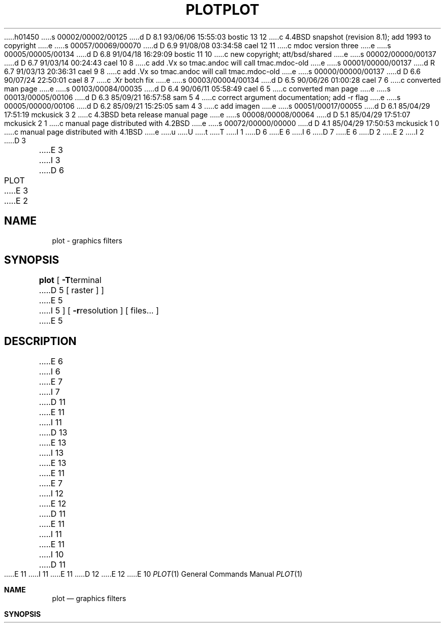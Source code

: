 h01450
s 00002/00002/00125
d D 8.1 93/06/06 15:55:03 bostic 13 12
c 4.4BSD snapshot (revision 8.1); add 1993 to copyright
e
s 00057/00069/00070
d D 6.9 91/08/08 03:34:58 cael 12 11
c mdoc version three
e
s 00005/00005/00134
d D 6.8 91/04/18 16:29:09 bostic 11 10
c new copyright; att/bsd/shared
e
s 00002/00000/00137
d D 6.7 91/03/14 00:24:43 cael 10 8
c add .Vx so tmac.andoc will call tmac.mdoc-old
e
s 00001/00000/00137
d R 6.7 91/03/13 20:36:31 cael 9 8
c add .Vx so tmac.andoc will call tmac.mdoc-old
e
s 00000/00000/00137
d D 6.6 90/07/24 22:50:01 cael 8 7
c .Xr botch fix
e
s 00003/00004/00134
d D 6.5 90/06/26 01:00:28 cael 7 6
c converted man page
e
s 00103/00084/00035
d D 6.4 90/06/11 05:58:49 cael 6 5
c converted man page
e
s 00013/00005/00106
d D 6.3 85/09/21 16:57:58 sam 5 4
c correct argument documentation; add -r flag
e
s 00005/00000/00106
d D 6.2 85/09/21 15:25:05 sam 4 3
c add imagen
e
s 00051/00017/00055
d D 6.1 85/04/29 17:51:19 mckusick 3 2
c 4.3BSD beta release manual page
e
s 00008/00008/00064
d D 5.1 85/04/29 17:51:07 mckusick 2 1
c manual page distributed with 4.2BSD
e
s 00072/00000/00000
d D 4.1 85/04/29 17:50:53 mckusick 1 0
c manual page distributed with 4.1BSD
e
u
U
t
T
I 1
D 6
.\"	%W% (Berkeley) %G%
E 6
I 6
D 7
.\" Copyright (c) 1990 The Regents of the University of California.
.\" All rights reserved.
E 6
.\"
D 2
.TH PLOT 1G 
E 2
I 2
D 3
.TH PLOT 1G  "18 January 1983"
E 3
I 3
D 6
.TH PLOT 1G "%Q%"
E 3
E 2
.AT 3
.SH NAME
plot \- graphics filters
.SH SYNOPSIS
.B plot
[
.BR \-T terminal
D 5
[ raster ] ]
E 5
I 5
] [
.BR \-r resolution
]
[ files... ]
E 5
.SH DESCRIPTION
E 6
I 6
.\" %sccs.include.redist.man%
E 7
I 7
D 11
.\" Copyright (c) 1990 Regents of the University of California.
.\" All rights reserved.  The Berkeley software License Agreement
.\" specifies the terms and conditions for redistribution.
E 11
I 11
D 13
.\" Copyright (c) 1990 The Regents of the University of California.
.\" All rights reserved.
E 13
I 13
.\" Copyright (c) 1990, 1993
.\"	The Regents of the University of California.  All rights reserved.
E 13
E 11
E 7
.\"
I 12
.\" This module is believed to contain source code proprietary to AT&T.
.\" Use and redistribution is subject to the Berkeley Software License
.\" Agreement and your Software Agreement with AT&T (Western Electric).
.\"
E 12
D 11
.\"     %W% (Berkeley) %G%
E 11
I 11
.\" %sccs.include.proprietary.roff%
E 11
.\"
I 10
D 11
.Vx
E 11
I 11
.\"	%W% (Berkeley) %G%
.\"
E 11
D 12
.Vx
E 12
E 10
.Dd %Q%
.Dt PLOT 1
.Os ATT 7th
.Sh NAME
.Nm plot
.Nd graphics filters
.Sh SYNOPSIS
.Nm plot
D 12
.Oo
E 12
.Op Fl T Ar terminal
.Op Fl r Ar resolution
D 12
.Oo
E 12
.Ar
.Sh DESCRIPTION
E 6
These commands read plotting instructions (see
D 6
.IR  plot (5))
E 6
I 6
D 12
.Xr plot  5  )
E 12
I 12
.Xr plot 5 )
E 12
E 6
D 5
from the standard input,
E 5
I 5
from the standard input or the specified
D 6
.IR files ,
E 6
I 6
.Ar files  ,
E 6
E 5
and in general
produce plotting instructions suitable for
a particular
D 6
.I terminal
E 6
I 6
.Ar terminal
E 6
on the standard output.
I 5
The
D 6
.B \-r
E 6
I 6
.Fl r
E 6
flag may be used to specify the device's output resolution
(currently only the Imagen laser printer understands this option).
E 5
D 6
.PP
E 6
I 6
.Pp
E 6
If no
D 6
.I terminal
type is specified, the environment parameter $TERM
E 6
I 6
.Ar terminal
type is specified, the environment parameter
.Ev $TERM
E 6
(see
D 2
.IR environ (5))
E 2
I 2
D 6
.IR environ (7))
E 6
I 6
D 12
.Xr environ  7  )
E 12
I 12
.Xr environ 7 )
E 12
E 6
E 2
is used.
Known
D 6
.I terminals
E 6
I 6
.Ar terminals
E 6
are:
D 6
.TP
D 2
4014
E 2
I 2
D 3
.B 4014
E 2
Tektronix 4014 storage scope.
E 3
I 3
.B 4013
E 6
I 6
D 12
.Tw Cm
.Tp Cm 4013
E 12
I 12
.Bl -tag -width indent
.It Cm 4013
E 12
E 6
Tektronix 4013 storage scope.
E 3
D 6
.TP
I 3
.BR 4014\  or\  tek
E 6
I 6
D 12
.Tp Cx Cm 4014
.Ws
.Cx or
.Ws
.Cm tek
.Cx
E 12
I 12
.It Cm 4014 No \&or Cm tek
E 12
E 6
Tektronix 4014 or 4015 storage scope with Enhanced Graphics Module.
(Use 4013 for Tektronix 4014 or 4015 without the Enhanced Graphics Module).
D 6
.TP
E 3
D 2
450
E 2
I 2
.B 450
E 6
I 6
D 12
.Tp Cm 450
E 6
E 2
DASI Hyterm 450 terminal (Diablo mechanism).
D 6
.TP
D 2
300
E 2
I 2
.B 300
E 6
I 6
.Tp Cm 300
E 6
E 2
DASI 300 or GSI terminal (Diablo mechanism).
D 6
.TP
D 2
300S
E 2
I 2
.B 300S
E 6
I 6
.Tp Cm 300S
E 12
I 12
.It Cm 450
.Tn DASI
Hyterm 450 terminal (Diablo mechanism).
.It Cm 300
.Tn DASI
300 or
.Tn GSI
terminal (Diablo mechanism).
.It Cm 300S
E 12
E 6
E 2
DASI 300S terminal (Diablo mechanism).
D 6
.TP
I 3
.B aed
E 6
I 6
D 12
.Tp Cm aed
E 6
AED 512 color graphics terminal.
D 6
.TP
.BR bitgraph\  or\  bg
E 6
I 6
.Tp Cx Cm bitgraph
.Ws
.Cx or
.Ws
.Cm bg
.Cx
E 6
BBN bitgraph graphics terminal.
D 6
.TP
I 5
.B imagen\ or\ ip
E 6
I 6
.Tp Cx Cm imagen
.Ws
.Cx or
.Ws
.Cm ip
.Cx
E 12
I 12
.It Cm aed
.Tn AED
512 color graphics terminal.
.It Cm bitgraph No \&or Cm bg
.Tn BBN
bitgraph graphics terminal.
.It Cm imagen No \&or Cm \&ip
E 12
E 6
Imagen laser printer (default 240 dots-per-inch resolution).
D 6
.TP
E 5
.B crt
E 6
I 6
D 12
.Tp Cm crt
E 12
I 12
.It Cm crt
E 12
E 6
Any crt terminal capable of running
D 6
.IR vi (1).
.TP
.B dumb
E 6
I 6
.Xr vi  1  .
D 12
.Tp Cm dumb
E 12
I 12
.It Cm dumb
E 12
E 6
Dumb terminals without cursor addressing or line printers.
D 6
.TP
.B vt125
E 6
I 6
D 12
.Tp Cm vt125
E 12
I 12
.It Cm vt125
E 12
E 6
DEC vt125 terminal.
D 6
.TP
.BR hp2648\  or\  hp\  or\  hp8
E 6
I 6
D 12
.Tp Cx Cm hp2648
.Ws
.Cx or
.Ws
.Cm hp
.Ws
.Cx or
.Ws
.Cm hp8
.Cx
E 12
I 12
.It Xo
.Cm hp2648 No \&or Cm \&hp
.No \&or Cm hp8
.Xc
E 12
E 6
Hewlett Packard 2648 graphics terminal.
D 5
.TP
I 4
.B imagen\ or\ ip
Imagen LBP-10 200 dots-per-inch laser printer.
E 5
D 6
.TP
E 4
E 3
D 2
ver
E 2
I 2
.B ver
E 6
I 6
D 12
.Tp Cm ver
E 12
I 12
.It Cm ver
E 12
E 6
E 2
Versatec D1200A printer-plotter.
D 3
This version of
E 3
I 3
D 6
.TP
.B var
E 6
I 6
D 12
.Tp Cm var
E 12
I 12
.It Cm var
E 12
E 6
Benson Varian printer-plotter.
D 6
.IP
E 6
I 6
D 12
.Tp
E 12
I 12
.El
E 12
.Pp
E 6
These versions of
E 3
D 6
.I plot
E 6
I 6
.Nm plot
E 6
D 3
places a scan-converted
image in `/usr/tmp/raster' and sends the
result directly to the plotter device rather than to
E 3
I 3
use the
D 6
.B \-g
E 6
I 6
.Fl g
E 6
option of
D 6
.IR lpr (1)
E 6
I 6
.Xr lpr  1
E 6
to send the result directly to the plotter device rather than to
E 3
the standard output.
D 3
The optional argument causes a previously
scan-converted file
.I raster
to be sent to the plotter.
E 3
D 6
.SH FILES
I 3
/usr/bin/t4013
.br
E 3
/usr/bin/tek
.br
/usr/bin/t450
.br
/usr/bin/t300
.br
/usr/bin/t300s
.br
D 3
/usr/bin/vplot
E 3
I 3
/usr/bin/aedplot
E 3
.br
D 3
/usr/tmp/raster 
E 3
I 3
/usr/bin/bgplot
.br
/usr/bin/crtplot
.br
/usr/bin/dumbplot
.br
/usr/bin/gigiplot
.br
/usr/bin/hpplot
I 4
.br
/usr/bin/implot
E 4
.br
/usr/ucb/lpr
E 3
.SH "SEE ALSO"
D 2
plot(3), plot(5)
E 2
I 2
D 3
plot(3X), plot(5)
E 2
.SH BUGS
There is no lockout protection
for /usr/tmp/raster.
E 3
I 3
plot(3X), plot(3F), plot(5), lpr(1)
E 6
I 6
.Sh ENVIRONMENT
D 12
.Tw Fl
.Tp Ev TERM
E 12
I 12
.Bl -tag -width Fl
.It Ev TERM
E 12
Used to determine the terminal type if not given as an argument.
.Sh FILES
D 12
.Dw /usr/bin/gigiplot
.Di L
.Dp Pa /usr/bin/t4013
.Dp Pa /usr/bin/tek
.Dp Pa /usr/bin/t450
.Dp Pa /usr/bin/t300
.Dp Pa /usr/bin/t300s
.Dp Pa /usr/bin/aedplot
.Dp Pa /usr/bin/bgplot
.Dp Pa /usr/bin/crtplot
.Dp Pa /usr/bin/dumbplot
.Dp Pa /usr/bin/gigiplot
.Dp Pa /usr/bin/hpplot
.Dp Pa /usr/bin/implot
.Dp Pa /usr/ucb/lpr
.Dp
E 12
I 12
.Bl -tag -width /usr/bin/gigiplot -compact
.It Pa /usr/libexec/plot/t4013
.It Pa /usr/libexec/plot/tek
.It Pa /usr/libexec/plot/t450
.It Pa /usr/libexec/plot/t300
.It Pa /usr/libexec/plot/t300s
.It Pa /usr/libexec/plot/aedplot
.It Pa /usr/libexec/plot/bgplot
.It Pa /usr/libexec/plot/crtplot
.It Pa /usr/libexec/plot/dumbplot
.It Pa /usr/libexec/plot/gigiplot
.It Pa /usr/libexec/plot/hpplot
.It Pa /usr/libexec/plot/implot
.It Pa /usr/bin/lpr
.El
E 12
.Sh SEE ALSO
.Xr plot 3 ,
.Xr plot 5 ,
.Xr lpr 1
.Sh HISTORY
D 12
.Nm Plot
appeared in Version 6 AT&T UNIX.
E 12
I 12
The
.Nm plot
command
appeared in
.At v6 .
E 12
E 6
E 3
E 1
